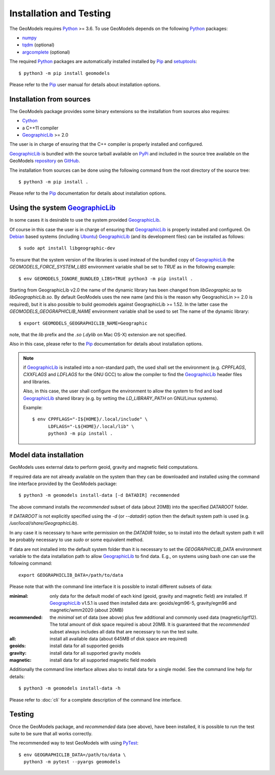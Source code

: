 Installation and Testing
========================

.. highlight:: sh

The GeoModels requires `Python`_ >= 3.6.
To use GeoModels depends on the following Python_ packages:

* `numpy <https://numpy.org>`_
* `tqdm <https://github.com/tqdm/tqdm>`_ (optional)
* `argcomplete <https://github.com/kislyuk/argcomplete>`_ (optional)

The required Python_ packages are automatically installed installed by
Pip_ and setuptools_::

  $ python3 -m pip install geomodels

Please refer to the Pip_ user manual for details about installation
options.

.. _Python: https://www.python.org
.. _Pip: https://pip.pypa.io
.. _setuptools: https://github.com/pypa/setuptools


Installation from sources
-------------------------

The GeoModels package provides some binary extensions so the installation
from sources also requires:

* Cython_
* a C++11 compiler
* GeographicLib_ >= 2.0

The user is in charge of ensuring that the C++ compiler is properly installed
and configured.

GeographicLib_ is bundled with the source tarball available on PyPi_ and
included in the source tree available on the GeoModels `repository`_
on GitHub_.

The installation from sources can be done using the following command
from the root directory of the source tree::

  $ python3 -m pip install .

Please refer to the Pip_ documentation for details about installation
options.

.. _GeographicLib: https://geographiclib.sourceforge.io
.. _Cython: https://cython.org
.. _PyPI: https://pypi.org
.. _repository: https://github.com/avalentino/geomodels.git
.. _GitHub: https://github.com


Using the system GeographicLib_
-------------------------------

In some cases it is desirable to use the system provided GeographicLib_.

Of course in this case the user is in charge of ensuring that GeographicLib_
is properly installed and configured.
On Debian_ based systems (including Ubuntu_) GeographicLib_ (and its
development files) can be installed as follows::

  $ sudo apt install libgeographic-dev

To ensure that the system version of the libraries is used instead of
the bundled copy of GeographicLib_ the `GEOMODELS_FORCE_SYSTEM_LIBS`
environment variable shall be set to `TRUE` as in the following example::

  $ env GEOMODELS_IGNORE_BUNDLED_LIBS=TRUE python3 -m pip install .

Starting from GeographicLib v2.0 the name of the dynamic library has been
changed from `libGeographic.so` to `libGeographicLib.so`.
By default GeoModels uses the new name (and this is the reason why
GeograohicLin >= 2.0 is required), but it is also possible to build geomodels
against GeographicLib >= 1.52. In the latter case the
`GEOMODELS_GEOGRAPHICLIB_NAME` environment variable shall be used to set The
name of the dynamic library::

  $ export GEOMODELS_GEOGRAPHICLIB_NAME=Geographic

note, that the `lib` prefix and the `.so` (`.dylib` on Mac OS-X) extension
are not specified.

Also in this case, please refer to the Pip_ documentation for
details about installation options.

.. note::

   if GeographicLib_ is installed into a non-standard path,
   the used shall set the environment (e.g. `CPPFLAGS`, `CXXFLAGS` and
   `LDFLAGS` for the GNU GCC) to allow the compiler to find the
   GeographicLib_ header files and libraries.

   Also, in this case, the user shall configure the environment to
   allow the system to find and load `GeographicLib`_ shared library
   (e.g. by setting the `LD_LIBRARY_PATH` on GNU/Linux systems).

   Example::

     $ env CPPFLAGS="-I${HOME}/.local/include" \
           LDFLAGS="-L${HOME}/.local/lib" \
	   python3 -m pip install .


.. _Debian: https://www.debian.org
.. _Ubuntu: https://ubuntu.com


Model data installation
-----------------------

GeoModels uses external data to perform geoid, gravity and magnetic
field computations.

If required data are not already available on the system than they can
be downloaded and installed using the command line interface provided
by the GeoModels package::

  $ python3 -m geomodels install-data [-d DATADIR] recommended

The above command installs the `recommended` subset of data (about 20MB)
into the specified `DATAROOT` folder.

If `DATAROOT` is not explicitly specified using the `-d` (or `--datadir`)
option then the default system path is used (e.g.
`/usr/local/share/GeographicLib`).

In any case it is necessary to have write permission on the `DATADIR`
folder, so to install into the default system path it will be probably
necessary to use `sudo` or some equivalent method.

If data are not installed into the default system folder than it is
necessary to set the `GEOGRAPHICLIB_DATA` environment variable to the
data installation path to allow GeographicLib_ to find data.
E.g., on systems using bash one can use the following command::

  export GEOGRAPHICLIB_DATA=/path/to/data

Please note that with the command line interface it is possible to
install different subsets of data:

:minimal:
    only data for the default model of each kind (geoid, gravity and
    magnetic field) are installed. If GeographicLib_ v1.5.1 is used
    then installed data are: geoids/egm96-5, gravity/egm96 and
    magnetic/wmm2020 (about 20MB)
:recommended:
    the `minimal` set of data (see above) plus few additional and
    commonly used data (magnetic/igrf12).
    The total amount of disk space required is about 20MB.
    It is guaranteed that the `recommended` subset always includes all
    data that are necessary to run the test suite.
:all:
    install all available data (about 645MB of disk space are required)
:geoids:
    install data for all supported geoids
:gravity:
    install data for all supported gravity models
:magnetic:
    install data for all supported magnetic field models

Additionally the command line interface allows also to install data for
a single model. See the command line help for details::

  $ python3 -m geomodels install-data -h

Please refer to :doc:`cli` for a complete description of the command
line interface.


Testing
-------

Once the GeoModels package, and `recommended` data (see above), have been
installed, it is possible to run the test suite to be sure that all works
correctly.

The recommended way to test GeoModels with using PyTest_::

  $ env GEOGRAPHICLIB_DATA=/path/to/data \
    python3 -m pytest --pyargs geomodels

.. _PyTest: http://pytest.org
